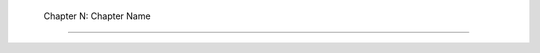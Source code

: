  Chapter N: Chapter Name
========================

.. .. include:: 01/first_shard.md
   :parser: myst_parser.sphinx_

.. .. include:: 01/second_shard.md
   :parser: myst_parser.sphinx_

.. .. include:: 01/etc.etc
   :parser: myst_parser.sphinx_
